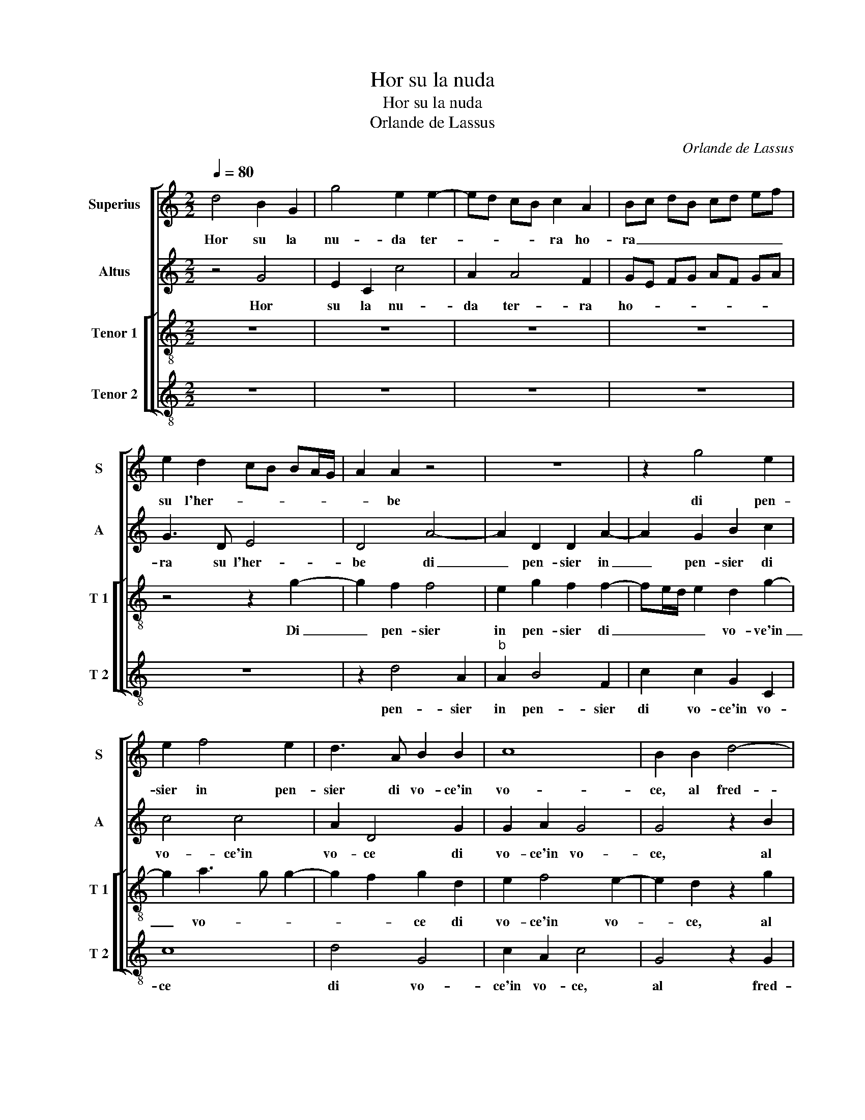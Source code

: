 X:1
T:Hor su la nuda
T:Hor su la nuda
T:Orlande de Lassus
C:Orlande de Lassus
%%score [ 1 2 [ 3 4 ] ]
L:1/8
Q:1/4=80
M:2/2
K:C
V:1 treble nm="Superius" snm="S"
V:2 treble nm="Altus" snm="A"
V:3 treble-8 nm="Tenor 1" snm="T 1"
V:4 treble-8 nm="Tenor 2" snm="T 2"
V:1
 d4 B2 G2 | g4 e2 e2- | ed cB c2 A2 | Bc dB cd ef | e2 d2 cB BA/G/ | A2 A2 z4 | z8 | z2 g4 e2 | %8
w: Hor su la|nu- da ter-|* * * * ra ho-|ra _ _ _ _ _ _ _|su l'her- * * * * *|* be||di pen-|
 e2 f4 e2 | d3 A B2 B2 | c8 | B2 B2 d4- | d2 d2 e2 c2- | cA A2 c2 d2 | AB cd e2 d2- | d2 c2 d4 | %16
w: sier in pen-|sier di vo- ce'in|vo-|ce, al fred-|* do'al cal- do'al-|* la piag- gia'et al|so- * * * * *|* * le,|
 z4 d4 | e2 ^f2 g2 e2 | d4 B4 | B2 c2 A3 B | c2 B2 z G B2 | dd g4 f2 | e2 e4 c2 |"^#" cA d4 c2 | %24
w: cer-|to pe'l mon- d'ha-|vea ri-|po- so'e sta- *|* to quan- do|rag- gio del ciel|mi giun- s'al|fo- * * *|
 d2 A2 _B2 A2 | A2 G2 A2 e2 | f4 d2 e2- | ed cB AB cB- | BA/G/ A2 B2 B2 | cd ed cB AG | ^F2 G4 F2 | %31
w: co, en' o- gni|mia for- tu- na'e|gion- t'a- ri-||* * * * va, e|giun- * * * t'a _ _ _|_ _ ri-|
 G4 z2 d2- | d2 c2 B2 c2- | c2 B2 d4- | d2 G2 z2 d2 | B2 B2 e3 f | gf ed c4- | c4 B3 A/G/ | A4 z4 | %39
w: va, O|_ ri- v'a- ven-|* tu- ro-|* sa, O|fio- ri'o her- *||* be, _ _|_|
 z4 z2 d2 | c3 A B2 e2 | d4 d4 | z4 z2 d2 | c3 A B2 e2 | d2 B2 c2 d2 | c2 c2 z4 | z4 z2 G2 | %47
w: io|vi- vo'in ques- to|fo- co,|io|vi- vo'in ques- to|fo- co'e sen- to|vo- ce|chia-|
 g6 f2 | e2 A2 e4 | A4 z4 | z2 A2 d4- | d2 c2 d2 B2 | A2 f2 e2 e2 | A4 A4 | z2 A2 f4 | d2 d4 c2 | %56
w: mar- n'in|ques- to sta-|to|chia- mar-|* n'in ques- to|sta- to'al ve- ro|so- le,|chia- mar-|n'in ques- to|
 c2 c2 g2 g2 | gf ed cG c2- | c2 BA B4- | B8 |] %60
w: sta- to'al ve- ro|so- * * * * * *|* * * le.|_|
V:2
 z4 G4 | E2 C2 c4 | A2 A4 F2 | GE FG AF GA | G3 D E4 | D4 A4- | A2 D2 D2 A2- | A2 G2 B2 c2 | %8
w: Hor|su la nu-|da ter- ra|ho- * * * * * * *|ra su l'her-|be di|_ pen- sier in|_ pen- sier di|
 c4 c4 | A2 D4 G2 | G2 A2 G4 | G4 z2 B2 | A2 B2 c2 G2 | z c2 c AG FE | D2 C2 A,2 A2- | AG E2 ^F4 | %16
w: vo- ce'in|vo- ce di|vo- ce'in vo-|ce, al|fred- do'al cal- do|al- la piag- * * *|* gia'et al so-|* * * le,|
 z4 z2 G2- | G2 A2 B2 c2 | A2 A2 D2 G2- | GGE G2 ^F/E/ F2 | G8 | G,2 B,2 DD A2 | A2 A2 G2 E2 | A8 | %24
w: cer-|* to pe'l mon-|d'ha- vea ri- po-|* so'e sta- * * * *|to|quan- do rag- gio del|ciel- mi giun- s'al|fo-|
 ^F2 F2 G2 F2 |"^#""^#" E2 D3 C/B,/ C2 | A,2 A2 BA GF | G2 A2 ^F2 G2- | G^F/E/ F2 G4 | z2 G3 F E2 | %30
w: co, en' o- gni|mia for- * * tu-|* n'e giun- * * *|* t'a ri- *|* * * * va,|e _ _|
 D2 C2 D4 | D8 | G8- | G4 A2 A2 | D2 D2 ^F4 | G2 G4 E2 | B2 cB AG A2- | A2 G4 G2 | F3 D E2 A2 | %39
w: giun- t'a ri-|va,|O|_ ri- v'a-|ven- tu- ro-|sa, O fio-|ri'o her- * * * *|* be io|vi- vo'in ques- to|
 G2 E2 A2 A2 | A2 E2 z2 c2 | B3 G A2 A2- | AGE F2 E A2 | A2 A2 G3 E | ^F2 G2 A2 D2 | A4 _B2 A2- | %46
w: fo- co'e sen- to|vo- ce, io|vi- vi- v'in ques-|* to fo- co'e sen- to|vo- ce'io vi- vo'in|ques- to fo- co'e|sen- to vo-|
 AG FE D2 B,2 | z2 E2 A2 A2 | c6 B2 | c2 c2 AG FE | FD EF G2 _B2 | A4 A2 z G | F2 D2 C2 B,2 | %53
w: * * * * * ce|chia- mar- n'in|ques- to|sta- to'al ve- * * *|* * * * * ro|so- le, in|ques- to sta- to'al|
 D3 E FG F2- | F2 E2 D2 C2 | z D _B2 A2 A2- | A2 G2 E2 D2 | E2 C2 G4 | G8- | G8 |] %60
w: ve- * * * *|* ro so- le,|chia- mar- n'in ques-|* to sta- to|ve- ro so-|le.|_|
V:3
 z8 | z8 | z8 | z8 | z4 z2 g2- | g2 f2 f4 | e2 g2 f2 f2- | fe/d/ e2 d2 g2- | g2 a3 g g2- | %9
w: ||||Di|_ pen- sier|in pen- sier di|_ _ _ _ vo- ve'in|_ vo- * *|
 g2 f2 g2 d2 | e2 f4 e2- | e2 d2 z2 g2 | ^f2 g2 g2 e2- | e2 e2 fg ag | f2 e4 f2 | e4 d2 A2 | %16
w: * * ce di|vo- ce'in vo-|* ce, al|fred- do'al cal- do'al|_ la piag- * * *|* gia'et al|so- le, cer-|
 B2 ^c2 d2 B2- | B2 d4 g2 | ^f2 f2 g2 dd | e2 c2 d4 | e4 d2 G2 | B2 dd a2 d2- | d2 c2 e2 g2 | %23
w: to pe'l mon- d'ha-|* vea ri|po- so'e sta- to, ri-|po- so'e sta-|* to, quan-|do rag- gio del ciel|_ mi giun- se'al|
 f4 e4 | d2 d2 d2 d2 | ^c2 d2 e4 | d4 z4 | c4 d2 e2 | d4 G2 G2 | AB cd ed cB | A2 G2 A4 | B8 | e8 | %33
w: fo- *|co, en' o- gni|mia for- tu-|na,|e giun- t'a|ri- va, e|giun- * * * * * * *|* t'a ri-|va,|O|
 d6 A2 | _B2 B2 A4 | G4 z2 g2 | e2 c2 f4 | e4 d4- | d4 z4 | z2 g2 f3 d | e2 a2 g2 c2 | z2 g2 f3 d | %42
w: ri- v'a-|ven- tu- ro-|sa, O|fio- ri'o her-|* be|_|io vi- vo'in|ques- to fo- co,|io vi- vo'in|
 e2 a2 g2 f2 | e2 e2 e2 c2 | z2 z g f3 d | e2 f2 d>e fe | fe dc BB d2- | dc c2 d2 d2 | a6 g2 | %49
w: ques- to fo- co'e|sen- to vo- ce,|io vi- vo'in|ques- to fo- * * *|* * * * * co'e sen-|* * to vo- ce,|chia- mar-|
 f2 e2 fe dc | _B2 A2 G2 g2 | f2 e2 z2 d2- | d2 a4 g2 | f2 f2 d4 | A4 z2 a2 | f2 g2 f2 f2 | %56
w: n'in ques- to _ _ _|sta- to'al ve- ro|so- le, chia-|* mar- n'in|ques- to sta-|to, chia-|mar- n'in ques- to|
 e3 d c2 G2 | g2 g2 e4 | d8- | d8 |] %60
w: sta- * * to|ve- ro so-|le.|_|
V:4
 z8 | z8 | z8 | z8 | z8 | z2 d4 A2 |"^b" A2 B4 F2 | c2 c2 G2 C2 | c8 | d4 G4 | c2 A2 c4 | %11
w: |||||pen- sier|in pen- sier|di vo- ce'in vo-|ce|di vo-|ce'in vo- ce,|
 G4 z2 G2 | d2 G2 c4 | A3 A F2 DE | FG AB ^c2 d2 | A4 D2 D2 | G2 A2 ^F2 G2 | E2 D2 G2 C2 | D4 G4 | %19
w: al fred-|do'al cal- do'al|la piag- gia'et al _|_ _ _ _ _ so-|le, cer- to|pe'l mon- d'ha- vea|ri- po- so'e sta-|to, quan-|
 z8 | C2 E2 GG d2 | d2 G2 D2 D2 | A3 B c4 | F3 G A4 | z2 D2 G2 D2 | A2 _B2 A4 | D4 z4 | z8 | z8 | %29
w: |do ra- gio del ciel|mi giun- se'al fo-|co, * *|* * en'|o- gni mia|for- tu- na,|e|||
 z4 C4 | D2 E2 D4 | G8 | z4 G4- | G4 ^F4 | G4 D2 D2 | d4 c4 | z4 z2 F2 | A2 E2 G4 | D2 d2 c3 A | %39
w: giun-|t'a ri- va,|O|ri-|_ v'a-|ven- tu- ro-|sa, O|fio-|ri'o her- be,|io vi- vo'in ques-|
 B2 c2 d4 | A4 z4 | z4 z2 d2 | c3 A Bc d2 | A4 z4 | z4 z2 _B2 | A3 F G2 A2 | D2 D2 G2 G2 | E4 D4 | %48
w: to fo- co,|io|vi-|vo'in ques- to fo- co,|io|vi-|vo'in ques- to fo-|co'e sen- to vo-|ce, chia-|
 z8 | z2 A2 d4- | d2 c2 _B2 G2 | A2 A2 ^F2 G2 | D4 E4 | z2 D4 d2- | d2 c2 _B2 A2 | _B2 G2 DE FG | %56
w: |mar- n'in|* ques- to sta-|to'al ve- ro so-|le, chia-|mar- n'in|* ques- to sta-|to'al ve- ro * * *|
 AB c4 B2 | c8 | G8- | G8 |] %60
w: * * * so-|le.|è|_|

